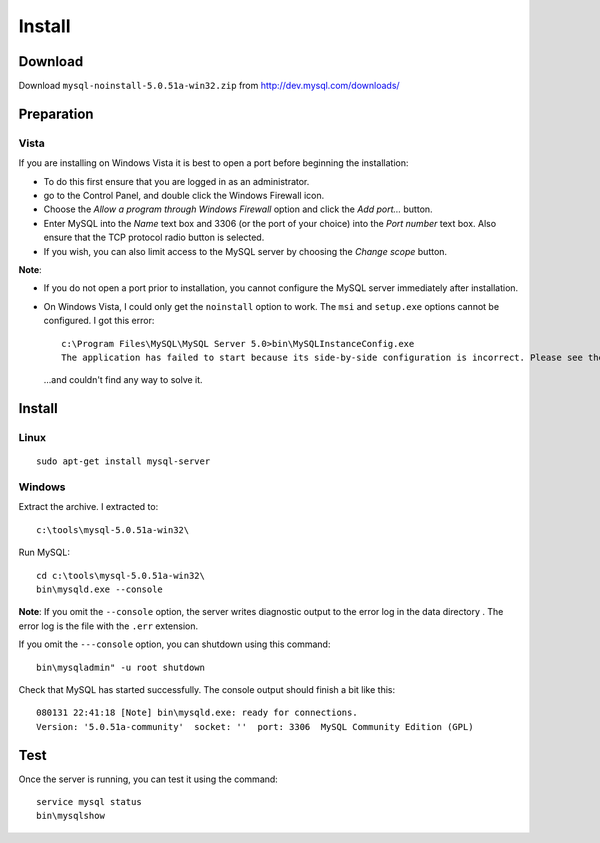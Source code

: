 Install
*******

Download
========

Download ``mysql-noinstall-5.0.51a-win32.zip`` from
http://dev.mysql.com/downloads/

Preparation
===========

Vista
-----

If you are installing on Windows Vista it is best to open a port before
beginning the installation:

- To do this first ensure that you are logged in as an administrator.
- go to the Control Panel, and double click the Windows Firewall icon.
- Choose the *Allow a program through Windows Firewall* option and click the
  *Add port...* button.
- Enter MySQL into the *Name* text box and 3306 (or the port of your choice)
  into the *Port number* text box.  Also ensure that the TCP protocol radio
  button is selected.
- If you wish, you can also limit access to the MySQL server by choosing the
  *Change scope* button.

**Note**:

- If you do not open a port prior to installation, you cannot configure the
  MySQL server immediately after installation.
- On Windows Vista, I could only get the ``noinstall`` option to work.
  The ``msi`` and ``setup.exe`` options cannot be configured.  I got this
  error:

  ::

    c:\Program Files\MySQL\MySQL Server 5.0>bin\MySQLInstanceConfig.exe
    The application has failed to start because its side-by-side configuration is incorrect. Please see the application event log for more detail.

  ...and couldn't find any way to solve it.

Install
=======

Linux
-----

::

  sudo apt-get install mysql-server

Windows
-------

Extract the archive.  I extracted to::

  c:\tools\mysql-5.0.51a-win32\

Run MySQL::

  cd c:\tools\mysql-5.0.51a-win32\
  bin\mysqld.exe --console

**Note**: If you omit the ``--console`` option, the server writes diagnostic
output to the error log in the data directory .  The error log is the file
with the ``.err`` extension.

If you omit the ``---console`` option, you can shutdown using this command::

  bin\mysqladmin" -u root shutdown

Check that MySQL has started successfully.  The console output should finish
a bit like this::

  080131 22:41:18 [Note] bin\mysqld.exe: ready for connections.
  Version: '5.0.51a-community'  socket: ''  port: 3306  MySQL Community Edition (GPL)

Test
====

Once the server is running, you can test it using the command::

  service mysql status
  bin\mysqlshow
